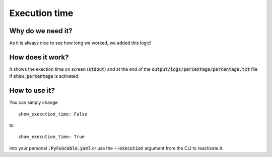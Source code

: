 Execution time
==============

Why do we need it?
------------------

As it is always nice to see how long we worked, we added this logic!

How does it work?
-----------------

It shows the exection time on screen (:code:`stdout`) and at the end of the :code:`output/logs/percentage/percentage.txt` file if :code:`show_percentage` is activated.

How to use it?
--------------

You can simply change

::

    show_execution_time: False

to

::

    show_execution_time: True


into your personal :code:`.PyFunceble.yaml` or use the :code:`--execution` argument from the CLI to reactivate it.
